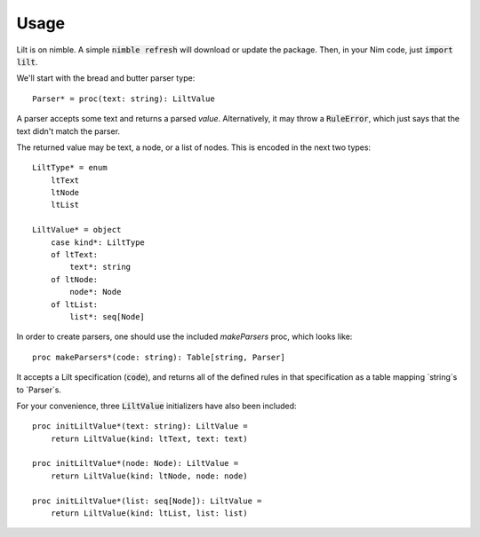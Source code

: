 
.. highlight:: nim

Usage
=====

Lilt is on nimble. A simple :code:`nimble refresh` will download or update the package. Then, in your Nim code, just :code:`import lilt`.

We'll start with the bread and butter parser type::

    Parser* = proc(text: string): LiltValue

A parser accepts some text and returns a parsed *value*. Alternatively, it may throw a :code:`RuleError`, which just says that the text didn't match the parser.

The returned value may be text, a node, or a list of nodes. This is encoded in the next two types::

    LiltType* = enum
        ltText
        ltNode
        ltList

    LiltValue* = object
        case kind*: LiltType
        of ltText:
            text*: string
        of ltNode:
            node*: Node
        of ltList:
            list*: seq[Node]

In order to create parsers, one should use the included `makeParsers` proc, which looks like::

    proc makeParsers*(code: string): Table[string, Parser]

It accepts a Lilt specification (:code:`code`), and returns all of the defined rules in that specification as a table mapping `string`s to `Parser`s.

For your convenience, three :code:`LiltValue` initializers have also been included::

    proc initLiltValue*(text: string): LiltValue =
        return LiltValue(kind: ltText, text: text)

    proc initLiltValue*(node: Node): LiltValue =
        return LiltValue(kind: ltNode, node: node)

    proc initLiltValue*(list: seq[Node]): LiltValue =
        return LiltValue(kind: ltList, list: list)